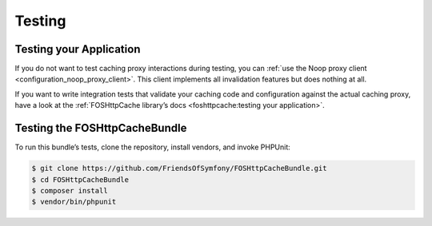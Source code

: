 Testing
=======

Testing your Application
------------------------

If you do not want to test caching proxy interactions during testing, you can
:ref:`use the Noop proxy client <configuration_noop_proxy_client>`. This
client implements all invalidation features but does nothing at all.

If you want to write integration tests that validate your caching code and
configuration against the actual caching proxy, have a look at the
:ref:`FOSHttpCache library’s docs <foshttpcache:testing your application>`.

Testing the FOSHttpCacheBundle
------------------------------

To run this bundle’s tests, clone the repository, install vendors, and invoke
PHPUnit:

.. code-block:: bash

    $ git clone https://github.com/FriendsOfSymfony/FOSHttpCacheBundle.git
    $ cd FOSHttpCacheBundle
    $ composer install
    $ vendor/bin/phpunit
